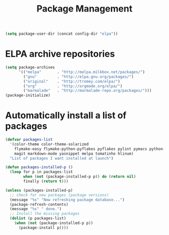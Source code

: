 #+TITLE: Package Management

  #+BEGIN_SRC emacs-lisp
    (setq package-user-dir (concat config-dir "elpa"))
  #+END_SRC

* ELPA archive repositories 
  #+BEGIN_SRC emacs-lisp
        (setq package-archives
              '(("melpa"       . "http://melpa.milkbox.net/packages/")
                ("gnu"         . "http://elpa.gnu.org/packages/")
                ("original"    . "http://tromey.com/elpa/")
                ("org"         . "http://orgmode.org/elpa/")
                ("marmalade"   . "http://marmalade-repo.org/packages/")))
        (package-initialize)
  #+END_SRC

* Automatically install a list of packages
  #+BEGIN_SRC emacs-lisp
    (defvar packages-list
      '(color-theme color-theme-solarized
        flymake-easy flymake-python-pyflakes pyflakes pylint pymacs python-mode python-pylint
        magit markdown-mode yasnippet melpa tomatinho hlinum)
      "List of packages I want installed at launch")
    
    (defun packages-installed-p ()
      (loop for p in packages-list
            when (not (package-installed-p p)) do (return nil)
            finally (return t)))
    
    (unless (packages-installed-p)
      ;; check for new packages (package versions)
      (message "%s" "Now refreshing package database...")
      (package-refresh-contents)
      (message "%s" " done.")
      ;; Install the missing packages
      (dolist (p packages-list)
        (when (not (package-installed-p p))
          (package-install p))))
  #+END_SRC
